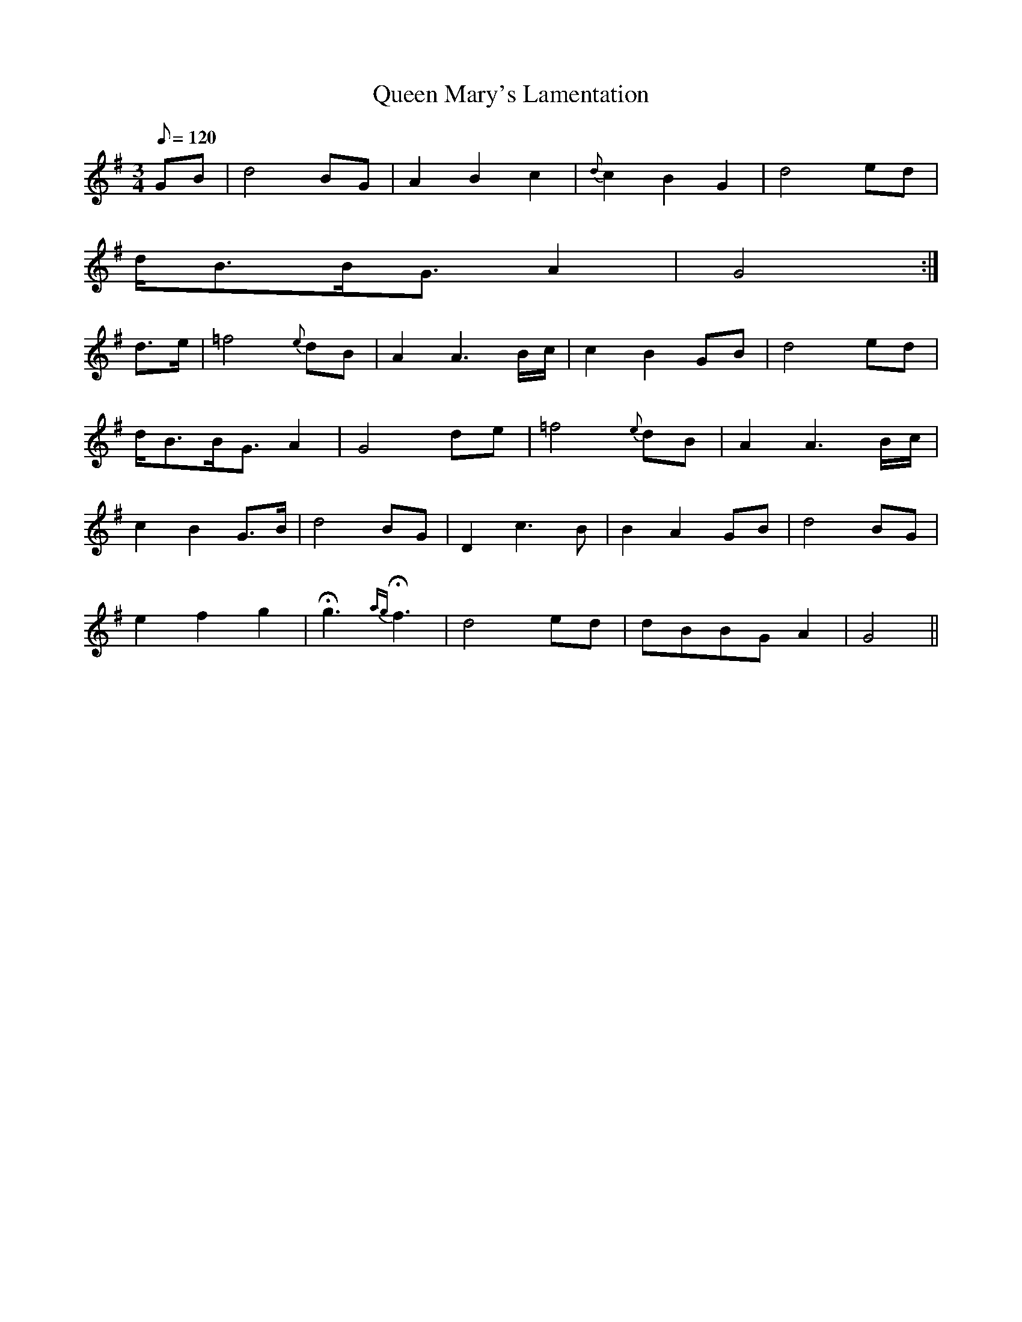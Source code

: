 X:389
T: Queen Mary's Lamentation
N: O'Farrell's Pocket Companion v.4 (Sky ed. p.167)
N: "Scotch"
M: 3/4
L: 1/8
Q: 120
R: waltz
K: G
GB| d4 BG| A2B2c2| {d}c2B2G2| d4 ed|
d<BB<G A2| G4 :|
d>e| =f4 {e}dB| A2A3B/c/| c2B2GB| d4ed|
d<BB<G A2| G4 de| =f4 {e}dB| A2A3B/c/|
c2B2G>B| d4BG |D2 c3B| B2A2GB| d4 BG|
e2f2g2| Hg3 {ag}Hf3| d4ed| dBBGA2| G4||

